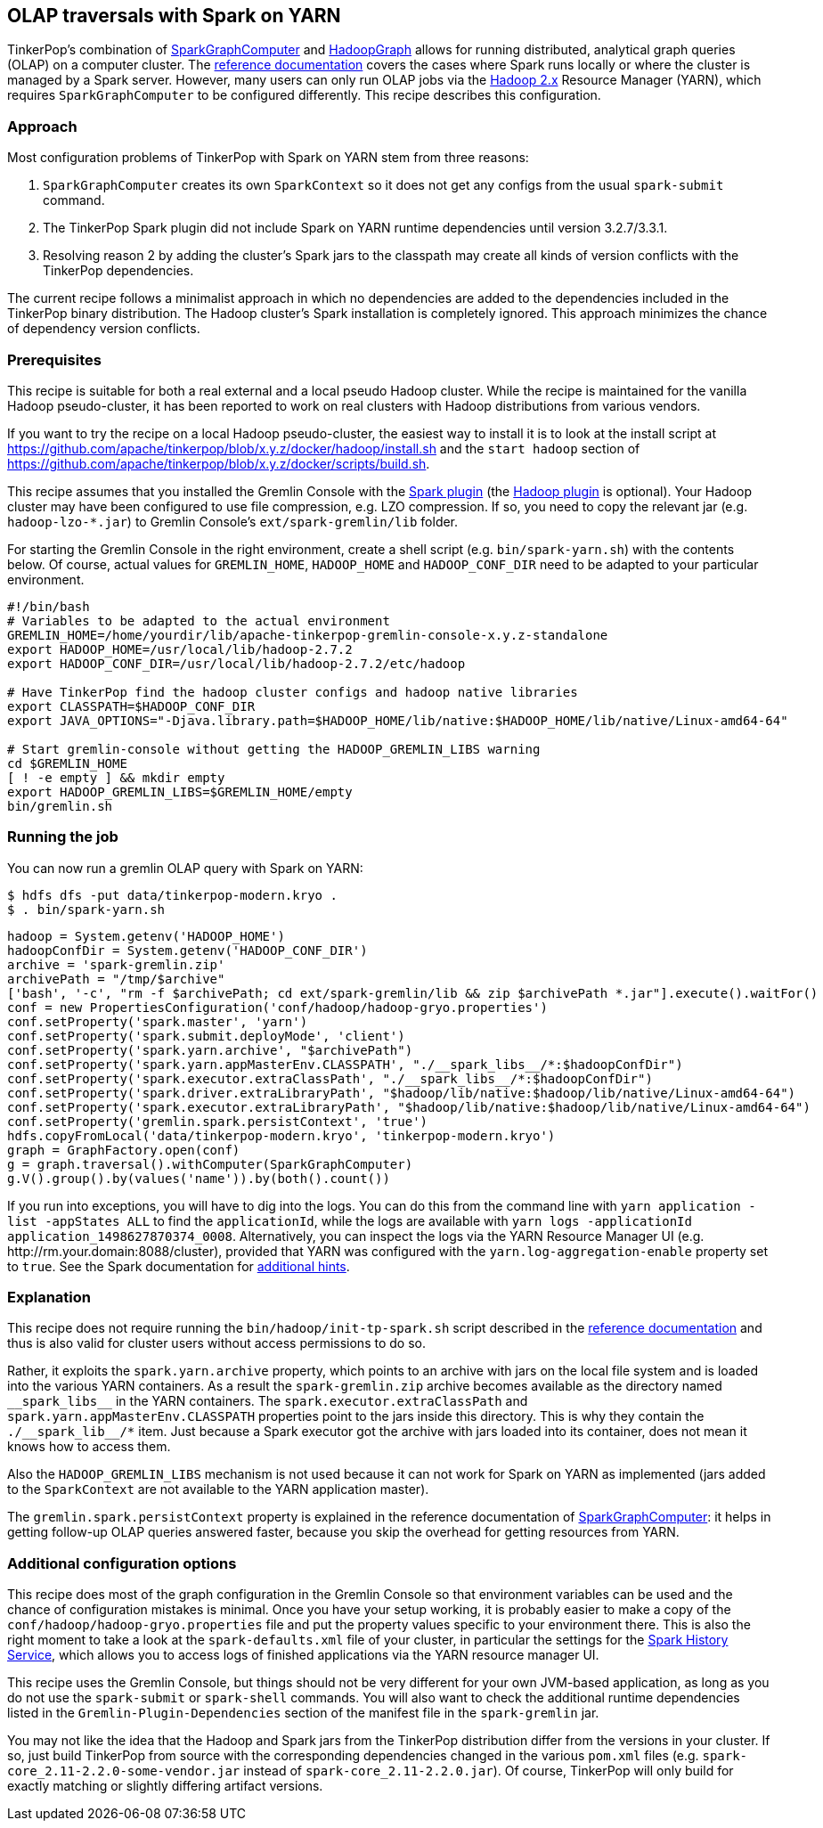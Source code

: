 ////
Licensed to the Apache Software Foundation (ASF) under one or more
contributor license agreements.  See the NOTICE file distributed with
this work for additional information regarding copyright ownership.
The ASF licenses this file to You under the Apache License, Version 2.0
(the "License"); you may not use this file except in compliance with
the License.  You may obtain a copy of the License at

  http://www.apache.org/licenses/LICENSE-2.0

Unless required by applicable law or agreed to in writing, software
distributed under the License is distributed on an "AS IS" BASIS,
WITHOUT WARRANTIES OR CONDITIONS OF ANY KIND, either express or implied.
See the License for the specific language governing permissions and
limitations under the License.
////
[[olap-spark-yarn]]
== OLAP traversals with Spark on YARN

TinkerPop's combination of link:http://tinkerpop.apache.org/docs/x.y.z/reference/#sparkgraphcomputer[SparkGraphComputer]
and link:http://tinkerpop.apache.org/docs/x.y.z/reference/#_properties_files[HadoopGraph] allows for running
distributed, analytical graph queries (OLAP) on a computer cluster. The
link:http://tinkerpop.apache.org/docs/x.y.z/reference/#sparkgraphcomputer[reference documentation] covers the cases
where Spark runs locally or where the cluster is managed by a Spark server. However, many users can only run OLAP jobs
via the http://hadoop.apache.org/[Hadoop 2.x] Resource Manager (YARN), which requires `SparkGraphComputer` to be
configured differently. This recipe describes this configuration.

=== Approach

Most configuration problems of TinkerPop with Spark on YARN stem from three reasons:

1. `SparkGraphComputer` creates its own `SparkContext` so it does not get any configs from the usual `spark-submit` command.
2. The TinkerPop Spark plugin did not include Spark on YARN runtime dependencies until version 3.2.7/3.3.1.
3. Resolving reason 2 by adding the cluster's Spark jars to the classpath may create all kinds of version
conflicts with the TinkerPop dependencies.

The current recipe follows a minimalist approach in which no dependencies are added to the dependencies
included in the TinkerPop binary distribution. The Hadoop cluster's Spark installation is completely ignored. This
approach minimizes the chance of dependency version conflicts.

=== Prerequisites

This recipe is suitable for both a real external and a local pseudo Hadoop cluster. While the recipe is maintained
for the vanilla Hadoop pseudo-cluster, it has been reported to work on real clusters with Hadoop distributions
from various vendors.

If you want to try the recipe on a local Hadoop pseudo-cluster, the easiest way to install
it is to look at the install script at https://github.com/apache/tinkerpop/blob/x.y.z/docker/hadoop/install.sh
and the `start hadoop` section of https://github.com/apache/tinkerpop/blob/x.y.z/docker/scripts/build.sh.

This recipe assumes that you installed the Gremlin Console with the
link:http://tinkerpop.apache.org/docs/x.y.z/reference/#spark-plugin[Spark plugin] (the
link:http://tinkerpop.apache.org/docs/x.y.z/reference/#hadoop-plugin[Hadoop plugin] is optional). Your Hadoop cluster
may have been configured to use file compression, e.g. LZO compression. If so, you need to copy the relevant
jar (e.g. `hadoop-lzo-*.jar`) to Gremlin Console's `ext/spark-gremlin/lib` folder.

For starting the Gremlin Console in the right environment, create a shell script (e.g. `bin/spark-yarn.sh`) with the
contents below. Of course, actual values for `GREMLIN_HOME`, `HADOOP_HOME` and `HADOOP_CONF_DIR` need to be adapted to
your particular environment.

[source]
----
#!/bin/bash
# Variables to be adapted to the actual environment
GREMLIN_HOME=/home/yourdir/lib/apache-tinkerpop-gremlin-console-x.y.z-standalone
export HADOOP_HOME=/usr/local/lib/hadoop-2.7.2
export HADOOP_CONF_DIR=/usr/local/lib/hadoop-2.7.2/etc/hadoop

# Have TinkerPop find the hadoop cluster configs and hadoop native libraries
export CLASSPATH=$HADOOP_CONF_DIR
export JAVA_OPTIONS="-Djava.library.path=$HADOOP_HOME/lib/native:$HADOOP_HOME/lib/native/Linux-amd64-64"

# Start gremlin-console without getting the HADOOP_GREMLIN_LIBS warning
cd $GREMLIN_HOME
[ ! -e empty ] && mkdir empty
export HADOOP_GREMLIN_LIBS=$GREMLIN_HOME/empty
bin/gremlin.sh
----

=== Running the job

You can now run a gremlin OLAP query with Spark on YARN:

[source]
----
$ hdfs dfs -put data/tinkerpop-modern.kryo .
$ . bin/spark-yarn.sh
----

[gremlin-groovy]
----
hadoop = System.getenv('HADOOP_HOME')
hadoopConfDir = System.getenv('HADOOP_CONF_DIR')
archive = 'spark-gremlin.zip'
archivePath = "/tmp/$archive"
['bash', '-c', "rm -f $archivePath; cd ext/spark-gremlin/lib && zip $archivePath *.jar"].execute().waitFor()
conf = new PropertiesConfiguration('conf/hadoop/hadoop-gryo.properties')
conf.setProperty('spark.master', 'yarn')
conf.setProperty('spark.submit.deployMode', 'client')
conf.setProperty('spark.yarn.archive', "$archivePath")
conf.setProperty('spark.yarn.appMasterEnv.CLASSPATH', "./__spark_libs__/*:$hadoopConfDir")
conf.setProperty('spark.executor.extraClassPath', "./__spark_libs__/*:$hadoopConfDir")
conf.setProperty('spark.driver.extraLibraryPath', "$hadoop/lib/native:$hadoop/lib/native/Linux-amd64-64")
conf.setProperty('spark.executor.extraLibraryPath', "$hadoop/lib/native:$hadoop/lib/native/Linux-amd64-64")
conf.setProperty('gremlin.spark.persistContext', 'true')
hdfs.copyFromLocal('data/tinkerpop-modern.kryo', 'tinkerpop-modern.kryo')
graph = GraphFactory.open(conf)
g = graph.traversal().withComputer(SparkGraphComputer)
g.V().group().by(values('name')).by(both().count())
----

If you run into exceptions, you will have to dig into the logs. You can do this from the command line with
`yarn application -list -appStates ALL` to find the `applicationId`, while the logs are available with
`yarn logs -applicationId application_1498627870374_0008`. Alternatively, you can inspect the logs via
the YARN Resource Manager UI (e.g. \http://rm.your.domain:8088/cluster), provided that YARN was configured with the
`yarn.log-aggregation-enable` property set to `true`. See the Spark documentation for
https://spark.apache.org/docs/latest/running-on-yarn.html#debugging-your-application[additional hints].

=== Explanation

This recipe does not require running the `bin/hadoop/init-tp-spark.sh` script described in the
link:http://tinkerpop.apache.org/docs/x.y.z/reference/#sparkgraphcomputer[reference documentation] and thus is also
valid for cluster users without access permissions to do so.

Rather, it exploits the `spark.yarn.archive` property, which points to an archive with jars on the local file
system and is loaded into the various YARN containers. As a result the `spark-gremlin.zip` archive becomes available
as the directory named `+__spark_libs__+` in the YARN containers. The `spark.executor.extraClassPath` and
`spark.yarn.appMasterEnv.CLASSPATH` properties point to the jars inside this directory.
This is why they contain the `+./__spark_lib__/*+` item. Just because a Spark executor got the archive with
jars loaded into its container, does not mean it knows how to access them.

Also the `HADOOP_GREMLIN_LIBS` mechanism is not used because it can not work for Spark on YARN as implemented (jars
added to the `SparkContext` are not available to the YARN application master).

The `gremlin.spark.persistContext` property is explained in the reference documentation of
link:http://tinkerpop.apache.org/docs/x.y.z/reference/#sparkgraphcomputer[SparkGraphComputer]: it helps in getting
follow-up OLAP queries answered faster, because you skip the overhead for getting resources from YARN.

=== Additional configuration options

This recipe does most of the graph configuration in the Gremlin Console so that environment variables can be used and
the chance of configuration mistakes is minimal. Once you have your setup working, it is probably easier to make a copy
of the `conf/hadoop/hadoop-gryo.properties` file and put the property values specific to your environment there. This is
also the right moment to take a look at the `spark-defaults.xml` file of your cluster, in particular the settings for
the https://spark.apache.org/docs/latest/monitoring.html[Spark History Service], which allows you to access logs of
finished applications via the YARN resource manager UI.

This recipe uses the Gremlin Console, but things should not be very different for your own JVM-based application,
as long as you do not use the `spark-submit` or `spark-shell` commands. You will also want to check the additional
runtime dependencies listed in the `Gremlin-Plugin-Dependencies` section of the manifest file in the `spark-gremlin`
jar.

You may not like the idea that the Hadoop and Spark jars from the TinkerPop distribution differ from the versions in
your cluster. If so, just build TinkerPop from source with the corresponding dependencies changed in the various `pom.xml`
files (e.g. `spark-core_2.11-2.2.0-some-vendor.jar` instead of `spark-core_2.11-2.2.0.jar`). Of course, TinkerPop will
only build for exactly matching or slightly differing artifact versions.
